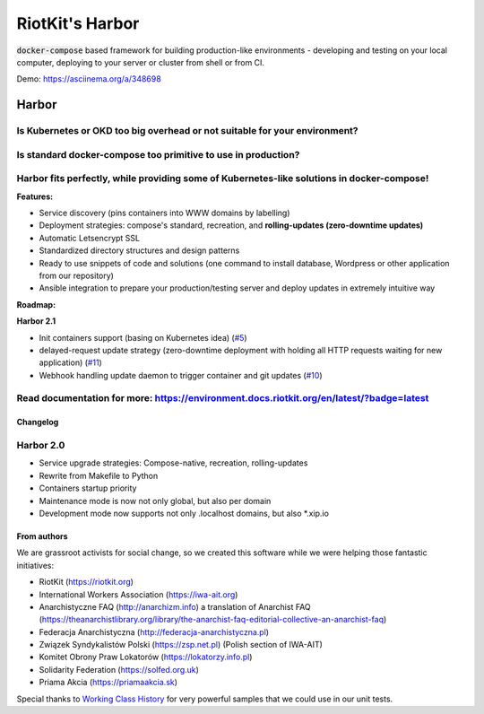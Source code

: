 RiotKit's Harbor
================

.. image:: https://readthedocs.org/projects/riotkit-docker-template/badge/?version=latest
	:alt: Documentation Status
	:target: https://environment.docs.riotkit.org/en/latest/

.. image:: http://www.repostatus.org/badges/latest/active.svg
	:alt: Project Status: Active – The project has reached a stable, usable state and is being actively developed.
	:target: http://www.repostatus.org/#active

.. image:: https://img.shields.io/github/v/release/riotkit-org/riotkit-harbor?include_prereleases
	:target: https://img.shields.io/github/v/release/riotkit-org/riotkit-harbor?include_prereleases
	:alt: Github Release

.. image:: https://img.shields.io/badge/Made%20with-Python-1f425f.svg
	:target: https://img.shields.io/badge/Made%20with-Python-1f425f.svg
	:alt: Made with Python

.. image:: https://img.shields.io/pypi/l/rkd-harbor.svg
	:target: https://img.shields.io/pypi/l/rkd-harbor.svg
	:alt: License

.. image:: https://travis-ci.com/riotkit-org/riotkit-harbor.svg?branch=master
	:target: https://travis-ci.com/riotkit-org/riotkit-harbor
	:alt: Travis CI

.. image:: https://img.shields.io/badge/PRs-welcome-brightgreen.svg?style=flat-square
	:target: https://img.shields.io/badge/PRs-welcome-brightgreen.svg?style=flat-square
	:alt: PRs welcome

.. image:: https://img.shields.io/github/issues-pr/riotkit-org/riotkit-harbor.svg
	:target: https://img.shields.io/github/issues-pr/riotkit-org/riotkit-harbor.svg
	:alt: PRs open

.. image:: https://img.shields.io/github/issues/riotkit-org/riotkit-harbor.svg
	:target: https://img.shields.io/github/issues/riotkit-org/riotkit-harbor.svg
	:alt: Issues open

:code:`docker-compose` based framework for building production-like environments - developing and testing on your local computer, deploying to your server or cluster from shell or from CI.

.. image:: ./docs/demo.gif

Demo: https://asciinema.org/a/348698

Harbor
^^^^^^

Is Kubernetes or OKD too big overhead or not suitable for your environment?
"""""""""""""""""""""""""""""""""""""""""""""""""""""""""""""""""""""""""""

Is standard docker-compose too primitive to use in production?
""""""""""""""""""""""""""""""""""""""""""""""""""""""""""""""

Harbor fits perfectly, while providing some of Kubernetes-like solutions in docker-compose!
"""""""""""""""""""""""""""""""""""""""""""""""""""""""""""""""""""""""""""""""""""""""""""



**Features:**

- Service discovery (pins containers into WWW domains by labelling)
- Deployment strategies: compose's standard, recreation, and **rolling-updates (zero-downtime updates)**
- Automatic Letsencrypt SSL
- Standardized directory structures and design patterns
- Ready to use snippets of code and solutions (one command to install database, Wordpress or other application from our repository)
- Ansible integration to prepare your production/testing server and deploy updates in extremely intuitive way


**Roadmap:**

**Harbor 2.1**

- Init containers support (basing on Kubernetes idea) (`#5 <https://github.com/riotkit-org/riotkit-harbor/issues/5>`_)
- delayed-request update strategy (zero-downtime deployment with holding all HTTP requests waiting for new application) (`#11 <https://github.com/riotkit-org/riotkit-harbor/issues/11>`_)
- Webhook handling update daemon to trigger container and git updates (`#10 <https://github.com/riotkit-org/riotkit-harbor/issues/10>`_)

Read documentation for more: https://environment.docs.riotkit.org/en/latest/?badge=latest
"""""""""""""""""""""""""""""""""""""""""""""""""""""""""""""""""""""""""""""""""""""""""

Changelog
---------

Harbor 2.0
""""""""""

- Service upgrade strategies: Compose-native, recreation, rolling-updates
- Rewrite from Makefile to Python
- Containers startup priority
- Maintenance mode is now not only global, but also per domain
- Development mode now supports not only .localhost domains, but also \*.xip.io

From authors
------------

We are grassroot activists for social change, so we created this software while we were helping those fantastic initiatives:

- RiotKit (https://riotkit.org)
- International Workers Association (https://iwa-ait.org)
- Anarchistyczne FAQ (http://anarchizm.info) a translation of Anarchist FAQ (https://theanarchistlibrary.org/library/the-anarchist-faq-editorial-collective-an-anarchist-faq)
- Federacja Anarchistyczna (http://federacja-anarchistyczna.pl)
- Związek Syndykalistów Polski (https://zsp.net.pl) (Polish section of IWA-AIT)
- Komitet Obrony Praw Lokatorów (https://lokatorzy.info.pl)
- Solidarity Federation (https://solfed.org.uk)
- Priama Akcia (https://priamaakcia.sk)

Special thanks to `Working Class History <https://twitter.com/wrkclasshistory>`_ for very powerful samples that we could use in our unit tests.
